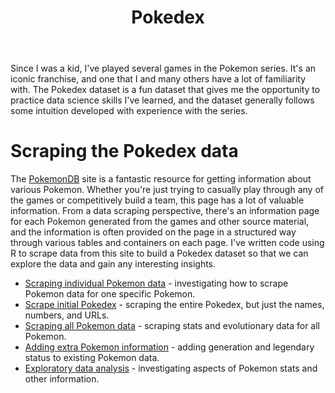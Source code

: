 #+title: Pokedex
#+category: pokedex

Since I was a kid, I've played several games in the Pokemon series. It's an iconic franchise, and one that I and many others have a lot of familiarity with. The Pokedex dataset is a fun dataset that gives me the opportunity to practice data science skills I've learned, and the dataset generally follows some intuition developed with experience with the series.

* Scraping the Pokedex data

The [[https://pokemondb.net/][PokemonDB]] site is a fantastic resource for getting information about various Pokemon. Whether you're just trying to casually play through any of the games or competitively build a team, this page has a lot of valuable information. From a data scraping perspective, there's an information page for each Pokemon generated from the games and other source material, and the information is often provided on the page in a structured way through various tables and containers on each page. I've written code using R to scrape data from this site to build a Pokedex dataset so that we can explore the data and gain any interesting insights.

- [[file:scrape_specific_pokemon_data.org][Scraping individual Pokemon data]] - investigating how to scrape Pokemon data for one specific Pokemon.
- [[file:scrape_initial_pokedex.org][Scrape initial Pokedex]] - scraping the entire Pokedex, but just the names, numbers, and URLs.
- [[file:scraping-all-pokemon-data.org][Scraping all Pokemon data]] - scraping stats and evolutionary data for all Pokemon.
- [[file:adding-extra-pokedex-information.org][Adding extra Pokemon information]] - adding generation and legendary status to existing Pokemon data.
- [[file:stats_exploratory_data_analysis.org][Exploratory data analysis]] - investigating aspects of Pokemon stats and other information.
